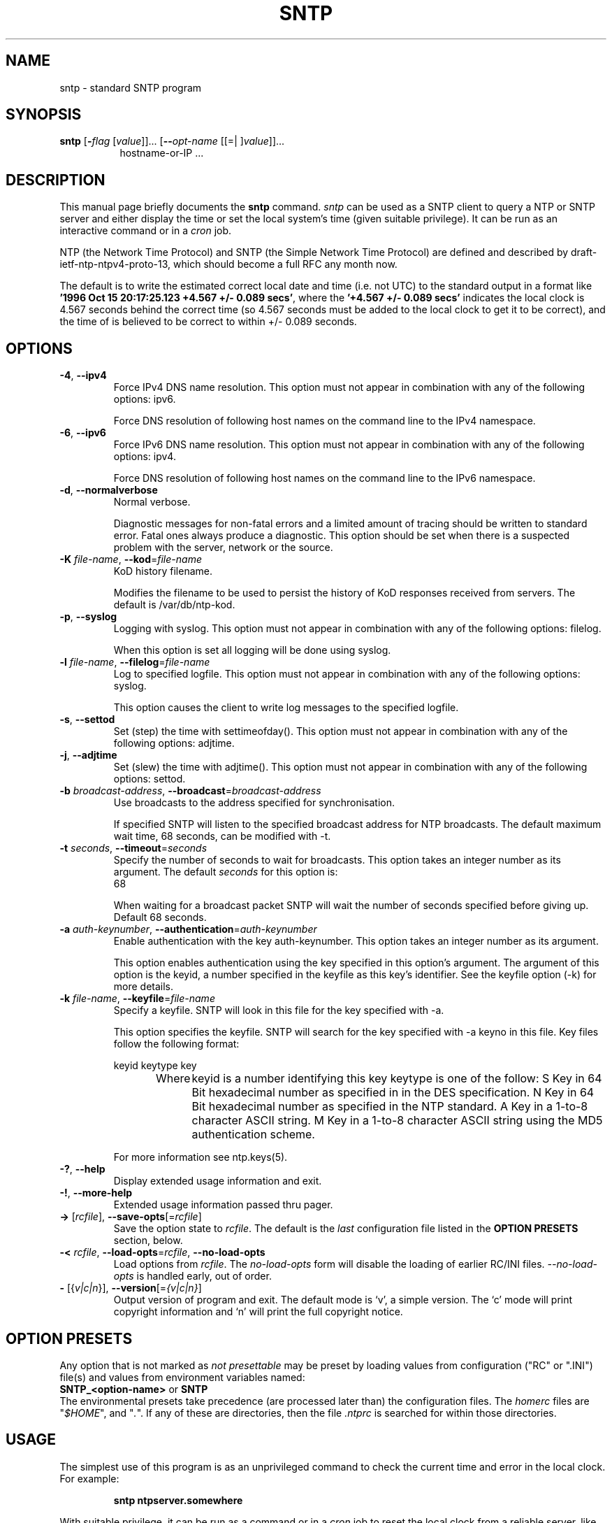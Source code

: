 .TH SNTP 1 2010-04-09 "( 4.2.6p1)" "Programmer's Manual"
.\"  EDIT THIS FILE WITH CAUTION  (sntp.1)
.\"  
.\"  It has been AutoGen-ed  April  9, 2010 at 08:14:49 AM by AutoGen 5.10
.\"  From the definitions    sntp-opts.def
.\"  and the template file   agman1.tpl
.\"
.SH NAME
sntp \- standard SNTP program
.SH SYNOPSIS
.B sntp
.\" Mixture of short (flag) options and long options
.RB [ \-\fIflag\fP " [\fIvalue\fP]]... [" \--\fIopt-name\fP " [[=| ]\fIvalue\fP]]..."
.br
.in +8
hostname-or-IP ...
.SH "DESCRIPTION"
This manual page briefly documents the \fBsntp\fP command.
.I sntp
can be used as a SNTP client to query a NTP or SNTP server and either display
the time or set the local system's time (given suitable privilege).  It can be
run as an interactive command or in a
.I cron
job.

NTP (the Network Time Protocol) and SNTP (the Simple Network Time Protocol)
are defined and described by
draft-ietf-ntp-ntpv4-proto-13,
which should become a full RFC any month now.

.PP
The default is to write the estimated correct local date and time (i.e. not
UTC) to the standard output in a format like
.BR "'1996 Oct 15 20:17:25.123 +4.567 +/- 0.089 secs'" ,
where the
.B "'+4.567 +/- 0.089 secs'"
indicates the local clock is 4.567 seconds behind the correct time
(so 4.567 seconds must be added to the local clock to get it to be correct),
and the time of
'1996 Oct 15 20:17:25.123'
is believed to be correct to within
+/- 0.089
seconds.
.SH OPTIONS
.TP
.BR \-4 ", " \--ipv4
Force IPv4 DNS name resolution.
This option must not appear in combination with any of the following options:
ipv6.
.sp
Force DNS resolution of following host names on the command line
to the IPv4 namespace.
.TP
.BR \-6 ", " \--ipv6
Force IPv6 DNS name resolution.
This option must not appear in combination with any of the following options:
ipv4.
.sp
Force DNS resolution of following host names on the command line
to the IPv6 namespace.
.TP
.BR \-d ", " \--normalverbose
Normal verbose.
.sp
Diagnostic messages for non-fatal errors and a limited amount of
tracing should be written to standard error.  Fatal ones always
produce a diagnostic.  This option should be set when there is a
suspected problem with the server, network or the source.
.TP
.BR \-K " \fIfile-name\fP, " \--kod "=" \fIfile-name\fP
KoD history filename.
.sp
Modifies the filename to be used to persist the history of KoD
responses received from servers.  The default is
/var/db/ntp-kod.
.TP
.BR \-p ", " \--syslog
Logging with syslog.
This option must not appear in combination with any of the following options:
filelog.
.sp
When this option is set all logging will be done using syslog.
.TP
.BR \-l " \fIfile-name\fP, " \--filelog "=" \fIfile-name\fP
Log to specified logfile.
This option must not appear in combination with any of the following options:
syslog.
.sp
This option causes the client to write log messages to the specified
logfile. 
.TP
.BR \-s ", " \--settod
Set (step) the time with settimeofday().
This option must not appear in combination with any of the following options:
adjtime.
.sp

.TP
.BR \-j ", " \--adjtime
Set (slew) the time with adjtime().
This option must not appear in combination with any of the following options:
settod.
.sp

.TP
.BR \-b " \fIbroadcast-address\fP, " \--broadcast "=" \fIbroadcast-address\fP
Use broadcasts to the address specified for synchronisation.
.sp
If specified SNTP will listen to the specified broadcast address
for NTP broadcasts.  The default maximum wait time,
68 seconds, can be modified with \-t.
.TP
.BR \-t " \fIseconds\fP, " \--timeout "=" \fIseconds\fP
Specify the number of seconds to wait for broadcasts.
This option takes an integer number as its argument.
The default \fIseconds\fP for this option is:
.ti +4
 68
.sp
When waiting for a broadcast packet SNTP will wait the number 
of seconds specified before giving up.  Default 68 seconds.
.TP
.BR \-a " \fIauth-keynumber\fP, " \--authentication "=" \fIauth-keynumber\fP
Enable authentication with the key auth-keynumber.
This option takes an integer number as its argument.
.sp
This option enables authentication using the key specified in this option's argument.
The argument of this option is the keyid, a number specified in the keyfile as this
key's identifier. See the keyfile option (-k) for more details.
.TP
.BR \-k " \fIfile-name\fP, " \--keyfile "=" \fIfile-name\fP
Specify a keyfile. SNTP will look in this file for the key specified with \-a.
.sp
This option specifies the keyfile. SNTP will search for the key specified with \-a keyno in this 
file. Key files follow the following format:

keyid keytype key

Where 	keyid is a number identifying this key
keytype is one of the follow:
S  Key in 64 Bit hexadecimal number as specified in in the DES specification.
N  Key in 64 Bit hexadecimal number as specified in the NTP standard.
A  Key in a 1-to-8 character ASCII string.
M  Key in a 1-to-8 character ASCII string using the MD5 authentication scheme.

For more information see ntp.keys(5).
.TP
.BR \-? , " \--help"
Display extended usage information and exit.
.TP
.BR \-! , " \--more-help"
Extended usage information passed thru pager.
.TP
.BR \-> " [\fIrcfile\fP]," " \--save-opts" "[=\fIrcfile\fP]"
Save the option state to \fIrcfile\fP.  The default is the \fIlast\fP
configuration file listed in the \fBOPTION PRESETS\fP section, below.
.TP
.BR \-< " \fIrcfile\fP," " \--load-opts" "=\fIrcfile\fP," " \--no-load-opts"
Load options from \fIrcfile\fP.
The \fIno-load-opts\fP form will disable the loading
of earlier RC/INI files.  \fI--no-load-opts\fP is handled early,
out of order.
.TP
.BR \- " [{\fIv|c|n\fP}]," " \--version" "[=\fI{v|c|n}\fP]"
Output version of program and exit.  The default mode is `v', a simple
version.  The `c' mode will print copyright information and `n' will
print the full copyright notice.
.SH OPTION PRESETS
Any option that is not marked as \fInot presettable\fP may be preset
by loading values from configuration ("RC" or ".INI") file(s) and values from
environment variables named:
.nf
  \fBSNTP_<option-name>\fP or \fBSNTP\fP
.fi
.ad
The environmental presets take precedence (are processed later than)
the configuration files.
The \fIhomerc\fP files are "\fI$HOME\fP", and "\fI.\fP".
If any of these are directories, then the file \fI.ntprc\fP
is searched for within those directories.
.SH USAGE
The simplest use of this program is as an unprivileged command to check the
current time and error in the local clock.  For example:
.IP
.B sntp ntpserver.somewhere
.PP
With suitable privilege, it can be run as a command or in a
.I cron
job to reset the local clock from a reliable server, like the
.I ntpdate
and
.I rdate
commands.  For example:
.IP
.B sntp \-a ntpserver.somewhere
.SH RETURN VALUE
The program returns a zero exit
status for success, and a non-zero one otherwise.
.SH BUGS
Please report bugs to http://bugs.ntp.org .
.SH AUTHOR
David L. Mills and/or others
.br
Please send bug reports to:  http://bugs.ntp.org, bugs@ntp.org

.PP
.nf
.na
see html/copyright.html
.fi
.ad
.PP
This manual page was \fIAutoGen\fP-erated from the \fBsntp\fP
option definitions.
